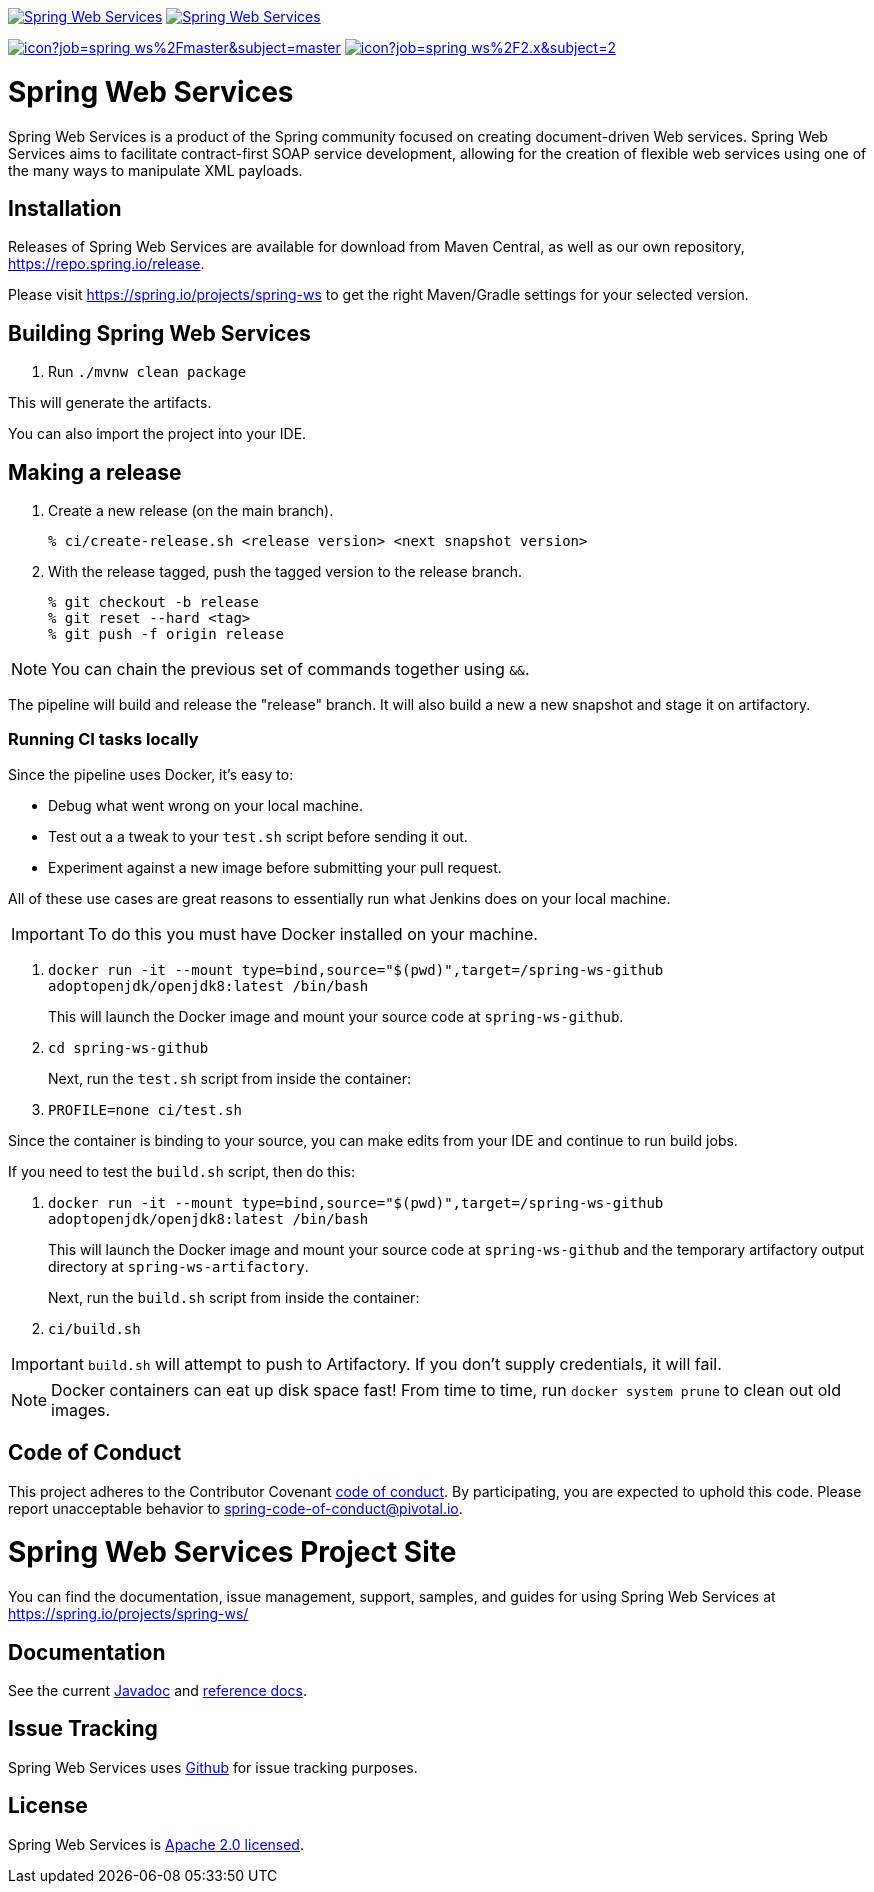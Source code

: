image:https://spring.io/badges/spring-ws/ga.svg["Spring Web Services", link="https://spring.io/projects/spring-ws#learn"]
image:https://spring.io/badges/spring-ws/snapshot.svg["Spring Web Services", link="https://spring.io/projects/spring-ws#learn"]

image:https://jenkins.spring.io/buildStatus/icon?job=spring-ws%2Fmaster&subject=master[link=https://jenkins.spring.io/view/SpringWebServices/job/spring-ws/]
image:https://jenkins.spring.io/buildStatus/icon?job=spring-ws%2F2.x&subject=2.x[link=https://jenkins.spring.io/view/SpringWebServices/job/spring-ws/]

= Spring Web Services

Spring Web Services is a product of the Spring community focused on creating
document-driven Web services. Spring Web Services aims to facilitate
contract-first SOAP service development, allowing for the creation of flexible
web services using one of the many ways to manipulate XML payloads.

== Installation

Releases of Spring Web Services are available for download from Maven Central,
as well as our own repository, https://repo.spring.io/release[https://repo.spring.io/release].

Please visit https://spring.io/projects/spring-ws to get the right Maven/Gradle settings for your selected version.

== Building Spring Web Services

. Run `./mvnw clean package`

This will generate the artifacts.

You can also import the project into your IDE.

== Making a release

1. Create a new release (on the main branch).
+
----
% ci/create-release.sh <release version> <next snapshot version>
----
+
2. With the release tagged, push the tagged version to the release branch.
+
----
% git checkout -b release
% git reset --hard <tag>
% git push -f origin release
----

NOTE: You can chain the previous set of commands together using `&&`.

The pipeline will build and release the "release" branch. It will also build a new a new snapshot and stage it on artifactory.

=== Running CI tasks locally

Since the pipeline uses Docker, it's easy to:

* Debug what went wrong on your local machine.
* Test out a a tweak to your `test.sh` script before sending it out.
* Experiment against a new image before submitting your pull request.

All of these use cases are great reasons to essentially run what Jenkins does on your local machine.

IMPORTANT: To do this you must have Docker installed on your machine.

1. `docker run -it --mount type=bind,source="$(pwd)",target=/spring-ws-github adoptopenjdk/openjdk8:latest /bin/bash`
+
This will launch the Docker image and mount your source code at `spring-ws-github`.
+
2. `cd spring-ws-github`
+
Next, run the `test.sh` script from inside the container:
+
2. `PROFILE=none ci/test.sh`

Since the container is binding to your source, you can make edits from your IDE and continue to run build jobs.

If you need to test the `build.sh` script, then do this:

1. `docker run -it --mount type=bind,source="$(pwd)",target=/spring-ws-github adoptopenjdk/openjdk8:latest /bin/bash`
+
This will launch the Docker image and mount your source code at `spring-ws-github` and the temporary
artifactory output directory at `spring-ws-artifactory`.
+
Next, run the `build.sh` script from inside the container:
+
2. `ci/build.sh`

IMPORTANT: `build.sh` will attempt to push to Artifactory. If you don't supply credentials, it will fail.

NOTE: Docker containers can eat up disk space fast! From time to time, run `docker system prune` to clean out old images.

== Code of Conduct

This project adheres to the Contributor Covenant link:CODE_OF_CONDUCT.adoc[code of conduct].
By participating, you  are expected to uphold this code. Please report unacceptable behavior to spring-code-of-conduct@pivotal.io.

= Spring Web Services Project Site

You can find the documentation, issue management, support, samples, and guides for using Spring Web Services at https://spring.io/projects/spring-ws/

== Documentation

See the current https://docs.spring.io/spring-ws/docs/current/api/[Javadoc] and https://docs.spring.io/spring-ws/docs/current/reference/[reference docs].

== Issue Tracking

Spring Web Services uses https://github.com/spring-projects/spring-ws/issues[Github] for issue tracking purposes.

== License

Spring Web Services is https://www.apache.org/licenses/LICENSE-2.0.html[Apache 2.0 licensed].
